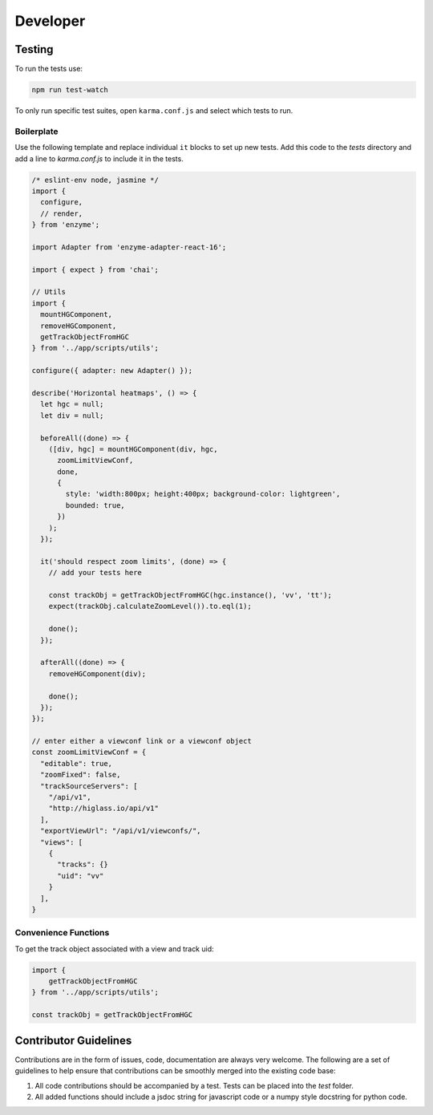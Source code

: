 Developer
*********

Testing
=======

To run the tests use:

.. code-block:: bash

    npm run test-watch

To only run specific test suites, open ``karma.conf.js`` and
select which tests to run.

Boilerplate
-----------

Use the following template and replace individual ``it`` blocks
to set up new tests. Add this code to the `tests` directory and 
add a line to `karma.conf.js` to include it in the tests.

.. code-block:: javascript

    /* eslint-env node, jasmine */
    import {
      configure,
      // render,
    } from 'enzyme';

    import Adapter from 'enzyme-adapter-react-16';

    import { expect } from 'chai';

    // Utils
    import {
      mountHGComponent,
      removeHGComponent,
      getTrackObjectFromHGC
    } from '../app/scripts/utils';

    configure({ adapter: new Adapter() });

    describe('Horizontal heatmaps', () => {
      let hgc = null;
      let div = null;

      beforeAll((done) => {
        ([div, hgc] = mountHGComponent(div, hgc,
          zoomLimitViewConf,
          done,
          {
            style: 'width:800px; height:400px; background-color: lightgreen',
            bounded: true,
          })
        );
      });

      it('should respect zoom limits', (done) => {
        // add your tests here

        const trackObj = getTrackObjectFromHGC(hgc.instance(), 'vv', 'tt');
        expect(trackObj.calculateZoomLevel()).to.eql(1);

        done();
      });

      afterAll((done) => {
        removeHGComponent(div);

        done();
      });
    });

    // enter either a viewconf link or a viewconf object
    const zoomLimitViewConf = {
      "editable": true,
      "zoomFixed": false,
      "trackSourceServers": [
        "/api/v1",
        "http://higlass.io/api/v1"
      ],
      "exportViewUrl": "/api/v1/viewconfs/",
      "views": [
        {
          "tracks": {}
          "uid": "vv"
        }
      ],
    }

Convenience Functions
---------------------

To get the track object associated with a view and track uid:

.. code-block:: javascript

    import {
        getTrackObjectFromHGC
    } from '../app/scripts/utils';

    const trackObj = getTrackObjectFromHGC

Contributor Guidelines
=======================

Contributions are in the form of issues, code, documentation are always very welcome. The
following are a set of guidelines to help ensure that contributions can be smoothly 
merged into the existing code base:

1. All code contributions should be accompanied by a test. Tests can be placed into the `test`
   folder.
2. All added functions should include a jsdoc string for javascript code or a numpy style 
   docstring for python code.

